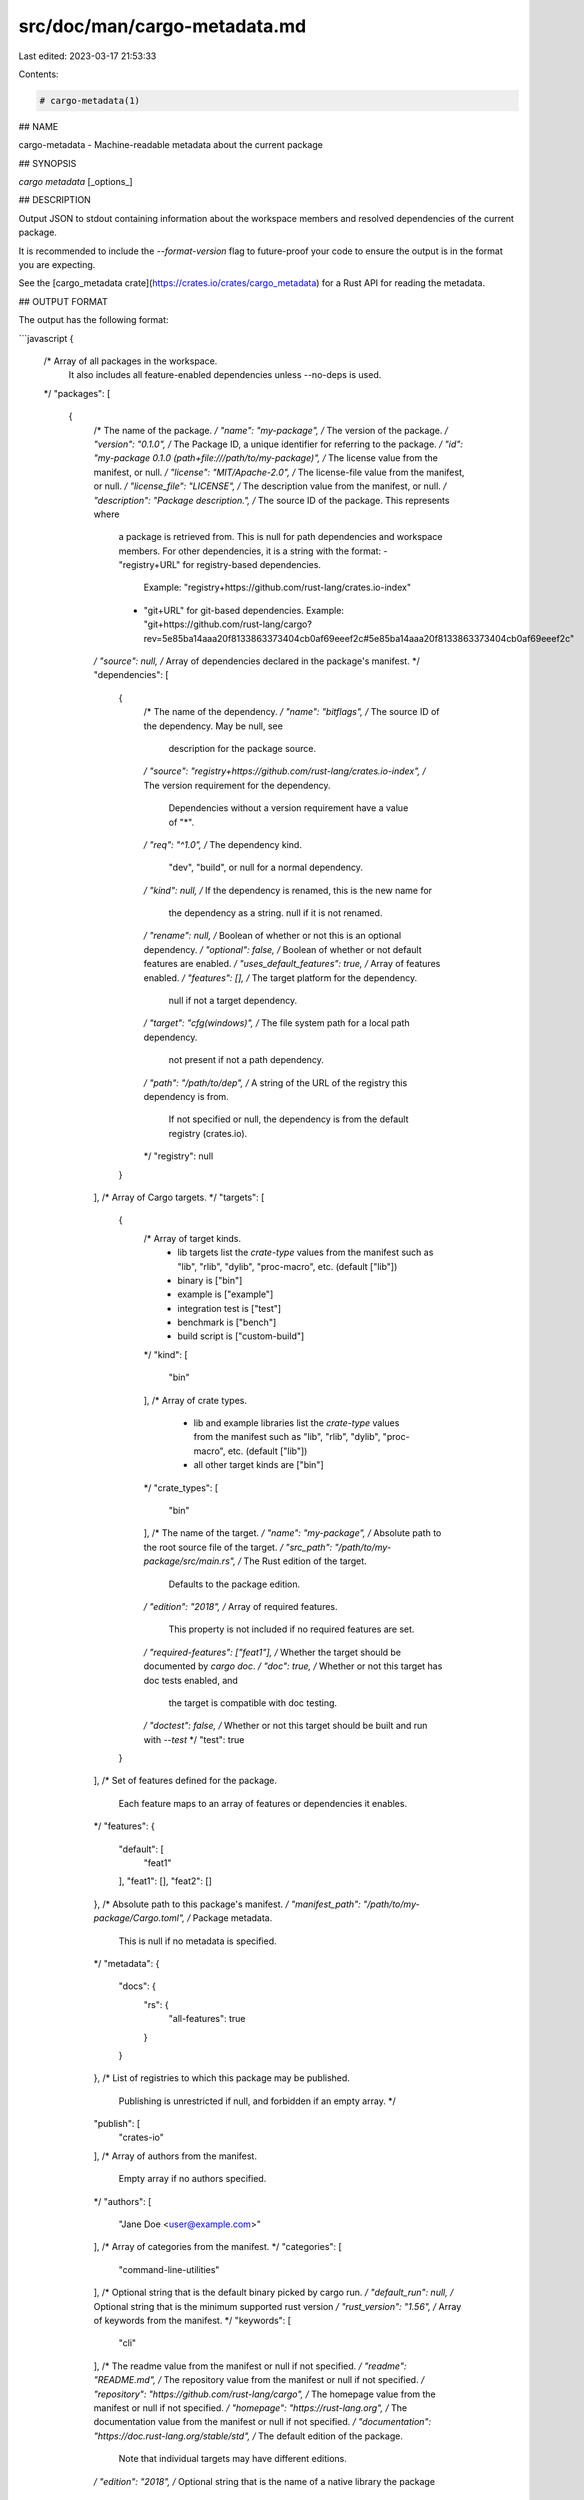 src/doc/man/cargo-metadata.md
=============================

Last edited: 2023-03-17 21:53:33

Contents:

.. code-block:: md

    # cargo-metadata(1)

## NAME

cargo-metadata - Machine-readable metadata about the current package

## SYNOPSIS

`cargo metadata` [_options_]

## DESCRIPTION

Output JSON to stdout containing information about the workspace members and
resolved dependencies of the current package.

It is recommended to include the `--format-version` flag to future-proof
your code to ensure the output is in the format you are expecting.

See the [cargo_metadata crate](https://crates.io/crates/cargo_metadata)
for a Rust API for reading the metadata.

## OUTPUT FORMAT

The output has the following format:

```javascript
{
    /* Array of all packages in the workspace.
       It also includes all feature-enabled dependencies unless --no-deps is used.
    */
    "packages": [
        {
            /* The name of the package. */
            "name": "my-package",
            /* The version of the package. */
            "version": "0.1.0",
            /* The Package ID, a unique identifier for referring to the package. */
            "id": "my-package 0.1.0 (path+file:///path/to/my-package)",
            /* The license value from the manifest, or null. */
            "license": "MIT/Apache-2.0",
            /* The license-file value from the manifest, or null. */
            "license_file": "LICENSE",
            /* The description value from the manifest, or null. */
            "description": "Package description.",
            /* The source ID of the package. This represents where
               a package is retrieved from.
               This is null for path dependencies and workspace members.
               For other dependencies, it is a string with the format:
               - "registry+URL" for registry-based dependencies.
                 Example: "registry+https://github.com/rust-lang/crates.io-index"
               - "git+URL" for git-based dependencies.
                 Example: "git+https://github.com/rust-lang/cargo?rev=5e85ba14aaa20f8133863373404cb0af69eeef2c#5e85ba14aaa20f8133863373404cb0af69eeef2c"
            */
            "source": null,
            /* Array of dependencies declared in the package's manifest. */
            "dependencies": [
                {
                    /* The name of the dependency. */
                    "name": "bitflags",
                    /* The source ID of the dependency. May be null, see
                       description for the package source.
                    */
                    "source": "registry+https://github.com/rust-lang/crates.io-index",
                    /* The version requirement for the dependency.
                       Dependencies without a version requirement have a value of "*".
                    */
                    "req": "^1.0",
                    /* The dependency kind.
                       "dev", "build", or null for a normal dependency.
                    */
                    "kind": null,
                    /* If the dependency is renamed, this is the new name for
                       the dependency as a string.  null if it is not renamed.
                    */
                    "rename": null,
                    /* Boolean of whether or not this is an optional dependency. */
                    "optional": false,
                    /* Boolean of whether or not default features are enabled. */
                    "uses_default_features": true,
                    /* Array of features enabled. */
                    "features": [],
                    /* The target platform for the dependency.
                       null if not a target dependency.
                    */
                    "target": "cfg(windows)",
                    /* The file system path for a local path dependency.
                       not present if not a path dependency.
                    */
                    "path": "/path/to/dep",
                    /* A string of the URL of the registry this dependency is from.
                       If not specified or null, the dependency is from the default
                       registry (crates.io).
                    */
                    "registry": null
                }
            ],
            /* Array of Cargo targets. */
            "targets": [
                {
                    /* Array of target kinds.
                       - lib targets list the `crate-type` values from the
                         manifest such as "lib", "rlib", "dylib",
                         "proc-macro", etc. (default ["lib"])
                       - binary is ["bin"]
                       - example is ["example"]
                       - integration test is ["test"]
                       - benchmark is ["bench"]
                       - build script is ["custom-build"]
                    */
                    "kind": [
                        "bin"
                    ],
                    /* Array of crate types.
                       - lib and example libraries list the `crate-type` values
                         from the manifest such as "lib", "rlib", "dylib",
                         "proc-macro", etc. (default ["lib"])
                       - all other target kinds are ["bin"]
                    */
                    "crate_types": [
                        "bin"
                    ],
                    /* The name of the target. */
                    "name": "my-package",
                    /* Absolute path to the root source file of the target. */
                    "src_path": "/path/to/my-package/src/main.rs",
                    /* The Rust edition of the target.
                       Defaults to the package edition.
                    */
                    "edition": "2018",
                    /* Array of required features.
                       This property is not included if no required features are set.
                    */
                    "required-features": ["feat1"],
                    /* Whether the target should be documented by `cargo doc`. */
                    "doc": true,
                    /* Whether or not this target has doc tests enabled, and
                       the target is compatible with doc testing.
                    */
                    "doctest": false,
                    /* Whether or not this target should be built and run with `--test`
                    */
                    "test": true
                }
            ],
            /* Set of features defined for the package.
               Each feature maps to an array of features or dependencies it
               enables.
            */
            "features": {
                "default": [
                    "feat1"
                ],
                "feat1": [],
                "feat2": []
            },
            /* Absolute path to this package's manifest. */
            "manifest_path": "/path/to/my-package/Cargo.toml",
            /* Package metadata.
               This is null if no metadata is specified.
            */
            "metadata": {
                "docs": {
                    "rs": {
                        "all-features": true
                    }
                }
            },
            /* List of registries to which this package may be published.
               Publishing is unrestricted if null, and forbidden if an empty array. */
            "publish": [
                "crates-io"
            ],
            /* Array of authors from the manifest.
               Empty array if no authors specified.
            */
            "authors": [
                "Jane Doe <user@example.com>"
            ],
            /* Array of categories from the manifest. */
            "categories": [
                "command-line-utilities"
            ],
            /* Optional string that is the default binary picked by cargo run. */
            "default_run": null,
            /* Optional string that is the minimum supported rust version */
            "rust_version": "1.56",
            /* Array of keywords from the manifest. */
            "keywords": [
                "cli"
            ],
            /* The readme value from the manifest or null if not specified. */
            "readme": "README.md",
            /* The repository value from the manifest or null if not specified. */
            "repository": "https://github.com/rust-lang/cargo",
            /* The homepage value from the manifest or null if not specified. */
            "homepage": "https://rust-lang.org",
            /* The documentation value from the manifest or null if not specified. */
            "documentation": "https://doc.rust-lang.org/stable/std",
            /* The default edition of the package.
               Note that individual targets may have different editions.
            */
            "edition": "2018",
            /* Optional string that is the name of a native library the package
               is linking to.
            */
            "links": null,
        }
    ],
    /* Array of members of the workspace.
       Each entry is the Package ID for the package.
    */
    "workspace_members": [
        "my-package 0.1.0 (path+file:///path/to/my-package)",
    ],
    // The resolved dependency graph for the entire workspace. The enabled
    // features are based on the enabled features for the "current" package.
    // Inactivated optional dependencies are not listed.
    //
    // This is null if --no-deps is specified.
    //
    // By default, this includes all dependencies for all target platforms.
    // The `--filter-platform` flag may be used to narrow to a specific
    // target triple.
    "resolve": {
        /* Array of nodes within the dependency graph.
           Each node is a package.
        */
        "nodes": [
            {
                /* The Package ID of this node. */
                "id": "my-package 0.1.0 (path+file:///path/to/my-package)",
                /* The dependencies of this package, an array of Package IDs. */
                "dependencies": [
                    "bitflags 1.0.4 (registry+https://github.com/rust-lang/crates.io-index)"
                ],
                /* The dependencies of this package. This is an alternative to
                   "dependencies" which contains additional information. In
                   particular, this handles renamed dependencies.
                */
                "deps": [
                    {
                        /* The name of the dependency's library target.
                           If this is a renamed dependency, this is the new
                           name.
                        */
                        "name": "bitflags",
                        /* The Package ID of the dependency. */
                        "pkg": "bitflags 1.0.4 (registry+https://github.com/rust-lang/crates.io-index)",
                        /* Array of dependency kinds. Added in Cargo 1.40. */
                        "dep_kinds": [
                            {
                                /* The dependency kind.
                                   "dev", "build", or null for a normal dependency.
                                */
                                "kind": null,
                                /* The target platform for the dependency.
                                   null if not a target dependency.
                                */
                                "target": "cfg(windows)"
                            }
                        ]
                    }
                ],
                /* Array of features enabled on this package. */
                "features": [
                    "default"
                ]
            }
        ],
        /* The root package of the workspace.
           This is null if this is a virtual workspace. Otherwise it is
           the Package ID of the root package.
        */
        "root": "my-package 0.1.0 (path+file:///path/to/my-package)"
    },
    /* The absolute path to the build directory where Cargo places its output. */
    "target_directory": "/path/to/my-package/target",
    /* The version of the schema for this metadata structure.
       This will be changed if incompatible changes are ever made.
    */
    "version": 1,
    /* The absolute path to the root of the workspace. */
    "workspace_root": "/path/to/my-package"
    /* Workspace metadata.
       This is null if no metadata is specified. */
    "metadata": {
        "docs": {
            "rs": {
                "all-features": true
            }
        }
    }
}
````

## OPTIONS

### Output Options

{{#options}}

{{#option "`--no-deps`" }}
Output information only about the workspace members and don't fetch
dependencies.
{{/option}}

{{#option "`--format-version` _version_" }}
Specify the version of the output format to use. Currently `1` is the only
possible value.
{{/option}}

{{#option "`--filter-platform` _triple_" }}
This filters the `resolve` output to only include dependencies for the
given target triple. Without this flag, the resolve includes all targets.

Note that the dependencies listed in the "packages" array still includes all
dependencies. Each package definition is intended to be an unaltered
reproduction of the information within `Cargo.toml`.
{{/option}}

{{/options}}

{{> section-features }}

### Display Options

{{#options}}
{{> options-display }}
{{/options}}

### Manifest Options

{{#options}}
{{> options-manifest-path }}

{{> options-locked }}
{{/options}}

{{> section-options-common }}

{{> section-environment }}

{{> section-exit-status }}

## EXAMPLES

1. Output JSON about the current package:

       cargo metadata --format-version=1

## SEE ALSO
{{man "cargo" 1}}


